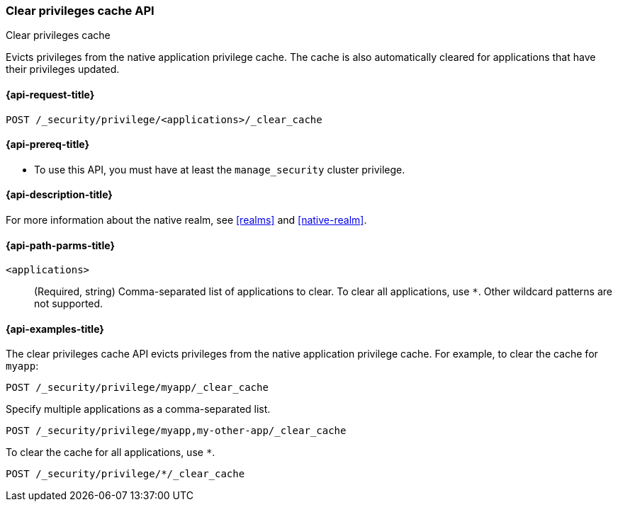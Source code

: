 [role="xpack"]
[[security-api-clear-privilege-cache]]
=== Clear privileges cache API
++++
<titleabbrev>Clear privileges cache</titleabbrev>
++++

Evicts privileges from the native application privilege cache.
The cache is also automatically cleared for applications that have their privileges updated.

[[security-api-clear-privilege-cache-request]]
==== {api-request-title}

`POST /_security/privilege/<applications>/_clear_cache`

[[security-api-clear-privilege-cache-prereqs]]
==== {api-prereq-title}

* To use this API, you must have at least the `manage_security` cluster
privilege.

[[security-api-clear-privilege-cache-desc]]
==== {api-description-title}

For more information about the native realm, see
<<realms>> and <<native-realm>>.

[[security-api-clear-privilege-cache-path-params]]
==== {api-path-parms-title}

`<applications>`::
(Required, string)
Comma-separated list of applications to clear. To clear all applications, use
`*`. Other wildcard patterns are not supported.

[[security-api-clear-privilege-cache-example]]
==== {api-examples-title}

The clear privileges cache API evicts privileges from the native application privilege cache.
For example, to clear the cache for `myapp`:

[source,console]
--------------------------------------------------
POST /_security/privilege/myapp/_clear_cache
--------------------------------------------------

Specify multiple applications as a comma-separated list.

[source,console]
--------------------------------------------------
POST /_security/privilege/myapp,my-other-app/_clear_cache
--------------------------------------------------

To clear the cache for all applications, use `*`.

[source,console]
----
POST /_security/privilege/*/_clear_cache
----
